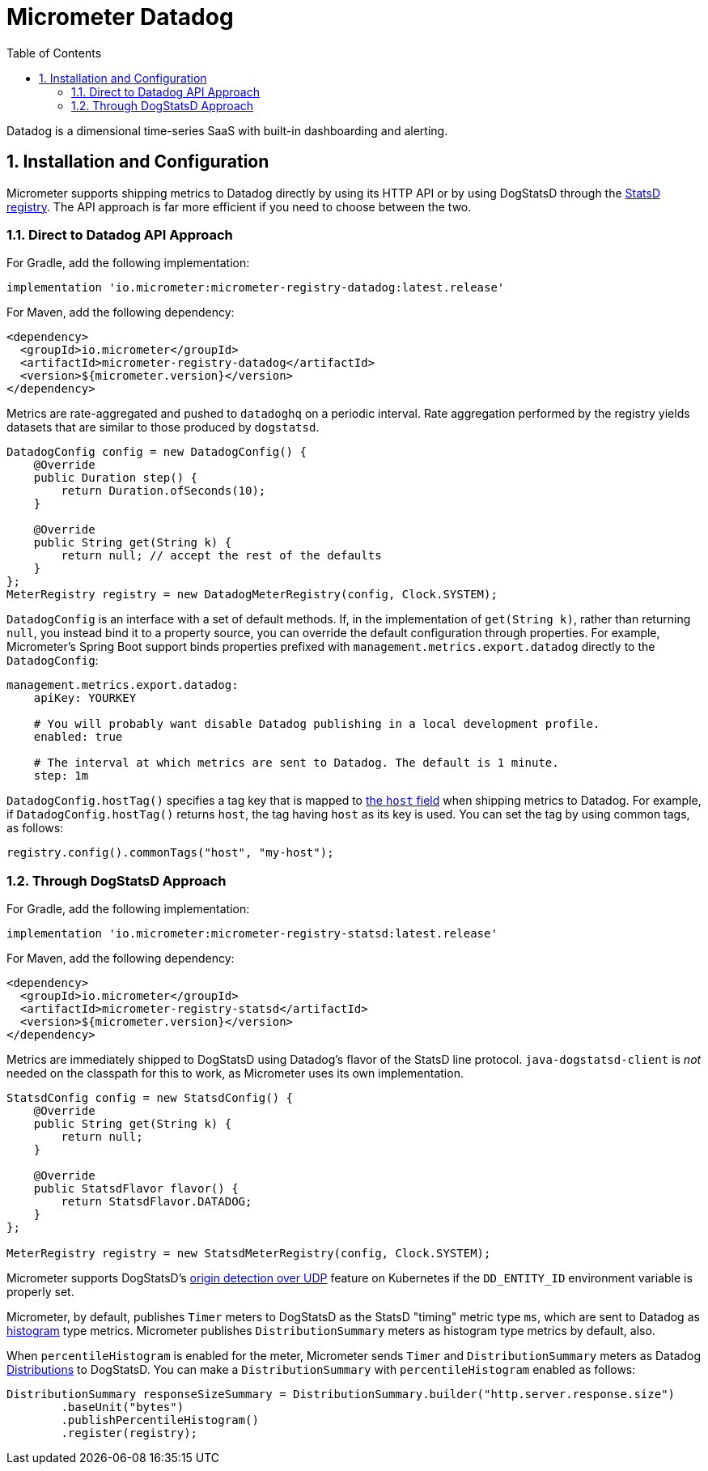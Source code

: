 = Micrometer Datadog
:toc:
:sectnums:
:system: datadog

Datadog is a dimensional time-series SaaS with built-in dashboarding and alerting.

== Installation and Configuration

Micrometer supports shipping metrics to Datadog directly by using its HTTP API or by using DogStatsD through the link:/docs/registry/statsD[StatsD registry].
The API approach is far more efficient if you need to choose between the two.

=== Direct to Datadog API Approach

For Gradle, add the following implementation:

[source,groovy]
----
implementation 'io.micrometer:micrometer-registry-datadog:latest.release'
----

For Maven, add the following dependency:

[source,xml]
----
<dependency>
  <groupId>io.micrometer</groupId>
  <artifactId>micrometer-registry-datadog</artifactId>
  <version>${micrometer.version}</version>
</dependency>
----

Metrics are rate-aggregated and pushed to `datadoghq` on a periodic interval. Rate aggregation performed by the registry yields datasets that are similar to those produced by `dogstatsd`.

[source, java]
----
DatadogConfig config = new DatadogConfig() {
    @Override
    public Duration step() {
        return Duration.ofSeconds(10);
    }

    @Override
    public String get(String k) {
        return null; // accept the rest of the defaults
    }
};
MeterRegistry registry = new DatadogMeterRegistry(config, Clock.SYSTEM);
----

`DatadogConfig` is an interface with a set of default methods. If, in the implementation of `get(String k)`, rather than returning `null`, you instead bind it to a property source, you can override the default configuration through properties. For example, Micrometer's Spring Boot support binds properties prefixed with `management.metrics.export.datadog` directly to the `DatadogConfig`:

[source, yaml]
----
management.metrics.export.datadog:
    apiKey: YOURKEY

    # You will probably want disable Datadog publishing in a local development profile.
    enabled: true

    # The interval at which metrics are sent to Datadog. The default is 1 minute.
    step: 1m
----

`DatadogConfig.hostTag()` specifies a tag key that is mapped to https://docs.datadoghq.com/api/v1/metrics/#submit-metrics[the `host` field] when shipping metrics to Datadog.
For example, if `DatadogConfig.hostTag()` returns `host`, the tag having `host` as its key is used.
You can set the tag by using common tags, as follows:

[source,java]
----
registry.config().commonTags("host", "my-host");
----

=== Through DogStatsD Approach

For Gradle, add the following implementation:

[source,groovy,subs=+attributes]
----
implementation 'io.micrometer:micrometer-registry-statsd:latest.release'
----

For Maven, add the following dependency:

[source,xml,subs=+attributes]
----
<dependency>
  <groupId>io.micrometer</groupId>
  <artifactId>micrometer-registry-statsd</artifactId>
  <version>${micrometer.version}</version>
</dependency>
----

Metrics are immediately shipped to DogStatsD using Datadog's flavor of the StatsD line protocol. `java-dogstatsd-client` is _not_ needed on the classpath for this to work, as Micrometer uses its own implementation.

[source,java]
----
StatsdConfig config = new StatsdConfig() {
    @Override
    public String get(String k) {
        return null;
    }

    @Override
    public StatsdFlavor flavor() {
        return StatsdFlavor.DATADOG;
    }
};

MeterRegistry registry = new StatsdMeterRegistry(config, Clock.SYSTEM);
----

Micrometer supports DogStatsD's https://docs.datadoghq.com/developers/dogstatsd/?tab=kubernetes#origin-detection-over-udp[origin detection over UDP] feature on Kubernetes if the `DD_ENTITY_ID` environment variable is properly set.

Micrometer, by default, publishes `Timer` meters to DogStatsD as the StatsD "timing" metric type `ms`,
which are sent to Datadog as https://docs.datadoghq.com/metrics/types/?tab=histogram#metric-types[histogram] type metrics.
Micrometer publishes `DistributionSummary` meters as histogram type metrics by default, also.

When `percentileHistogram` is enabled for the meter, Micrometer sends `Timer` and `DistributionSummary` meters as Datadog https://docs.datadoghq.com/metrics/distributions[Distributions] to DogStatsD.
You can make a `DistributionSummary` with `percentileHistogram` enabled as follows:

[source,java]
----
DistributionSummary responseSizeSummary = DistributionSummary.builder("http.server.response.size")
        .baseUnit("bytes")
        .publishPercentileHistogram()
        .register(registry);
----
